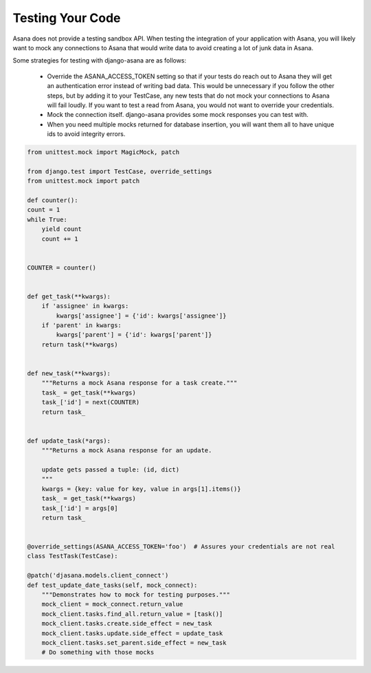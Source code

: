 Testing Your Code
=================

Asana does not provide a testing sandbox API. When testing the integration of your application with Asana, you will likely want to mock any connections to Asana that would write data to avoid creating a lot of junk data in Asana.

Some strategies for testing with django-asana are as follows:

  - Override the ASANA_ACCESS_TOKEN setting so that if your tests do reach out to Asana they will get an authentication error instead of writing bad data. This would be unnecessary if you follow the other steps, but by adding it to your TestCase, any new tests that do not mock your connections to Asana will fail loudly. If you want to test a read from Asana, you would not want to override your credentials.

  - Mock the connection itself. django-asana provides some mock responses you can test with.

  - When you need multiple mocks returned for database insertion, you will want them all to have unique ids to avoid integrity errors.


.. code:: python

    from unittest.mock import MagicMock, patch

    from django.test import TestCase, override_settings
    from unittest.mock import patch

    def counter():
    count = 1
    while True:
        yield count
        count += 1


    COUNTER = counter()


    def get_task(**kwargs):
        if 'assignee' in kwargs:
            kwargs['assignee'] = {'id': kwargs['assignee']}
        if 'parent' in kwargs:
            kwargs['parent'] = {'id': kwargs['parent']}
        return task(**kwargs)


    def new_task(**kwargs):
        """Returns a mock Asana response for a task create."""
        task_ = get_task(**kwargs)
        task_['id'] = next(COUNTER)
        return task_


    def update_task(*args):
        """Returns a mock Asana response for an update.

        update gets passed a tuple: (id, dict)
        """
        kwargs = {key: value for key, value in args[1].items()}
        task_ = get_task(**kwargs)
        task_['id'] = args[0]
        return task_


    @override_settings(ASANA_ACCESS_TOKEN='foo')  # Assures your credentials are not real
    class TestTask(TestCase):

    @patch('djasana.models.client_connect')
    def test_update_date_tasks(self, mock_connect):
        """Demonstrates how to mock for testing purposes."""
        mock_client = mock_connect.return_value
        mock_client.tasks.find_all.return_value = [task()]
        mock_client.tasks.create.side_effect = new_task
        mock_client.tasks.update.side_effect = update_task
        mock_client.tasks.set_parent.side_effect = new_task
        # Do something with those mocks
